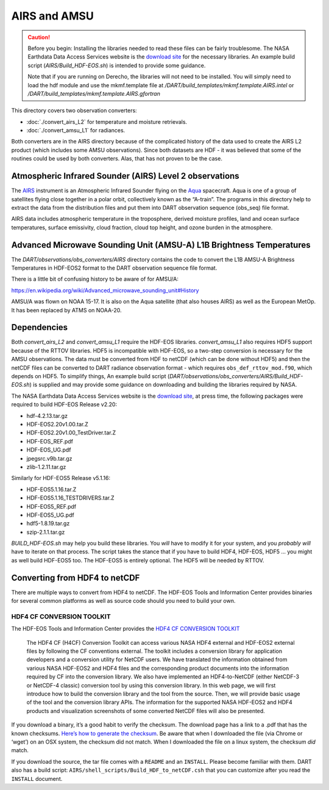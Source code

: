 AIRS and AMSU
=============

.. caution:: 

   Before you begin: Installing the libraries needed to read these files can be
   fairly troublesome. The NASA Earthdata Data Access Services website is the
   `download site <https://wiki.earthdata.nasa.gov/display/DAS/Toolkit+Downloads>`__
   for the necessary libraries. An example build script (`AIRS/Build_HDF-EOS.sh`)
   is intended to provide some guidance.

   Note that if you are running on Derecho, the libraries will not need to be 
   installed. You will simply need to load the hdf module and use the mkmf.template
   file at */DART/build_templates/mkmf.template.AIRS.intel* or 
   */DART/build_templates/mkmf.template.AIRS.gfortran*

This directory covers two observation converters:

- :doc:`./convert_airs_L2` for temperature and moisture retrievals.

- :doc:`./convert_amsu_L1` for radiances.

Both converters are in the AIRS directory because of the complicated history
of the data used to create the AIRS L2 product (which includes some AMSU observations).
Since both datasets are HDF - it was believed that some of the routines could be
used by both converters. Alas, that has not proven to be the case.

Atmospheric Infrared Sounder (AIRS) Level 2 observations 
--------------------------------------------------------

The `AIRS <http://airs.jpl.nasa.gov/>`__ instrument is an Atmospheric
Infrared Sounder flying on the `Aqua <http://aqua.nasa.gov>`__
spacecraft. Aqua is one of a group of satellites flying close together
in a polar orbit, collectively known as the “A-train”. The programs in
this directory help to extract the data from the distribution files and
put them into DART observation sequence (obs_seq) file format.

AIRS data includes atmospheric temperature in the troposphere, derived
moisture profiles, land and ocean surface temperatures, surface
emissivity, cloud fraction, cloud top height, and ozone burden in the
atmosphere.


Advanced Microwave Sounding Unit (AMSU-A) L1B Brightness Temperatures 
---------------------------------------------------------------------

The *DART/observations/obs_converters/AIRS* directory contains the code 
to convert the L1B AMSU-A Brightness Temperatures in HDF-EOS2 format to 
the DART observation sequence file format.

There is a little bit of confusing history to be aware of for AMSU/A:

https://en.wikipedia.org/wiki/Advanced_microwave_sounding_unit#History

AMSU/A was flown on NOAA 15-17. It is also on the Aqua satellite (that
also houses AIRS) as well as the European MetOp. It has been replaced by
ATMS on NOAA-20.

Dependencies
------------

Both *convert_airs_L2* and *convert_amsu_L1* require the HDF-EOS libraries.
*convert_amsu_L1* also requires HDF5 support because of
the RTTOV libraries. HDF5 is incompatible with HDF-EOS, so a two-step 
conversion is necessary for the AMSU observations. 
The data must be converted from HDF to netCDF 
(which can be done without HDF5) and then the netCDF files can be 
converted to DART radiance observation format - which requires
``obs_def_rttov_mod.f90``, which depends on HDF5.  To simplify things,
An example build script (*DART/observations/obs_converters/AIRS/Build_HDF-EOS.sh*)
is supplied and may provide some guidance on downloading and building
the libraries required by NASA.

The NASA Earthdata Data Access Services website is the `download
site <https://wiki.earthdata.nasa.gov/display/DAS/Toolkit+Downloads>`__,
at press time, the following packages were required to build HDF-EOS
Release v2.20:

-  hdf-4.2.13.tar.gz
-  HDF-EOS2.20v1.00.tar.Z
-  HDF-EOS2.20v1.00_TestDriver.tar.Z
-  HDF-EOS_REF.pdf
-  HDF-EOS_UG.pdf
-  jpegsrc.v9b.tar.gz
-  zlib-1.2.11.tar.gz

Similarly for HDF-EOS5 Release v5.1.16:

-  HDF-EOS5.1.16.tar.Z
-  HDF-EOS5.1.16_TESTDRIVERS.tar.Z
-  HDF-EOS5_REF.pdf
-  HDF-EOS5_UG.pdf
-  hdf5-1.8.19.tar.gz
-  szip-2.1.1.tar.gz

*BUILD_HDF-EOS.sh* may help you build these libraries. 
You *will* have to modify it for your
system, and you *probably will* have to iterate on that process. The
script takes the stance that if you have to build HDF4, HDF-EOS, HDF5 …
you might as well build HDF-EOS5 too. The HDF-EOS5 is entirely optional.
The HDF5 will be needed by RTTOV.

Converting from HDF4 to netCDF
------------------------------

There are multiple ways to convert from HDF4 to netCDF. The HDF-EOS
Tools and Information Center provides binaries for several common
platforms as well as source code should you need to build your own.

HDF4 CF CONVERSION TOOLKIT
^^^^^^^^^^^^^^^^^^^^^^^^^^

The HDF-EOS Tools and Information Center provides the `HDF4 CF
CONVERSION TOOLKIT <http://hdfeos.org/software/h4cflib.php>`__

   The HDF4 CF (H4CF) Conversion Toolkit can access various NASA HDF4
   external and HDF-EOS2 external files by following the CF conventions
   external. The toolkit includes a conversion library for application
   developers and a conversion utility for NetCDF users. We have
   translated the information obtained from various NASA HDF-EOS2 and
   HDF4 files and the corresponding product documents into the
   information required by CF into the conversion library. We also have
   implemented an HDF4-to-NetCDF (either NetCDF-3 or NetCDF-4 classic)
   conversion tool by using this conversion library. In this web page,
   we will first introduce how to build the conversion library and the
   tool from the source. Then, we will provide basic usage of the tool
   and the conversion library APIs. The information for the supported
   NASA HDF-EOS2 and HDF4 products and visualization screenshots of some
   converted NetCDF files will also be presented.

If you download a binary, it’s a good habit to verify the checksum. The download page has a link
to a .pdf that has the known checksums. `Here’s how to generate the
checksum <https://security.stackexchange.com/questions/189000/how-to-verify-the-checksum-of-a-downloaded-file-pgp-sha-etc>`__.
Be aware that when I downloaded the file (via Chrome or ‘wget’) on an
OSX system, the checksum did not match. When I downloaded the file on a
linux system, the checksum *did* match.

If you download the source, the tar file comes with a ``README`` and an ``INSTALL``. Please become
familiar with them. DART also has a build script:
``AIRS/shell_scripts/Build_HDF_to_netCDF.csh`` that you can customize
after you read the ``INSTALL`` document.

